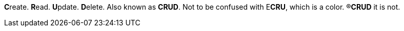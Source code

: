 **C**reate.
**R**ead.
**U**pdate.
**D**elete.
Also known as *CRUD*.
Not to be confused with E**CRU**, which is a color.
&reg;**CRUD** it is not.
